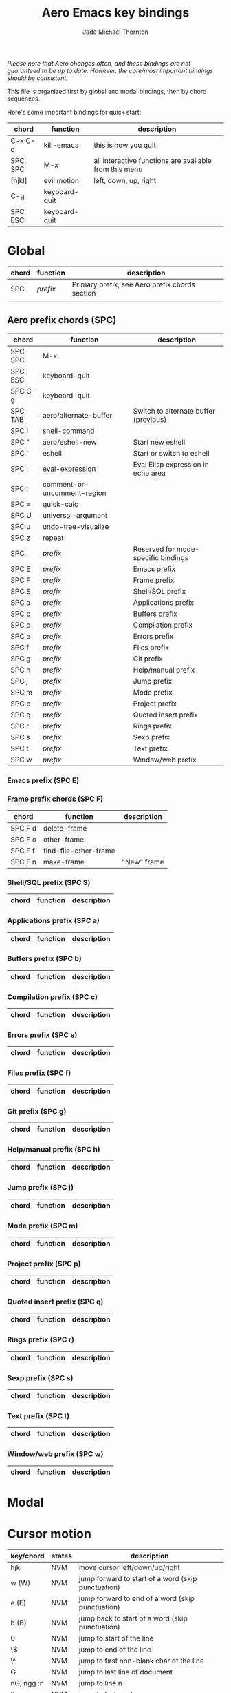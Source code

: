 #+Title: Aero Emacs key bindings
#+Author: Jade Michael Thornton
#+Options: toc:3

/Please note that Aero changes often, and these bindings are not guaranteed to
be up to date. However, the core/most important bindings should be consistent./

This file is organized first by global and modal bindings, then by chord
sequences.

Here's some important bindings for quick start:

| chord   | function      | description                                            |
|---------+---------------+--------------------------------------------------------|
| C-x C-c | kill-emacs    | this is how you quit                                   |
| SPC SPC | M-x           | all interactive functions are available from this menu |
| [hjkl]  | evil motion   | left, down, up, right                                  |
| C-g     | keyboard-quit |                                                        |
| SPC ESC | keyboard-quit |                                                        |

* Global

| chord | function | description                                    |
|-------+----------+------------------------------------------------|
| SPC   | /prefix/ | Primary prefix, see Aero prefix chords section |
|       |          |                                                |

** Aero prefix chords (SPC)

| chord   | function                    | description                           |
|---------+-----------------------------+---------------------------------------|
| SPC SPC | M-x                         |                                       |
| SPC ESC | keyboard-quit               |                                       |
| SPC C-g | keyboard-quit               |                                       |
| SPC TAB | aero/alternate-buffer       | Switch to alternate buffer (previous) |
| SPC !   | shell-command               |                                       |
| SPC "   | aero/eshell-new             | Start new eshell                      |
| SPC '   | eshell                      | Start or switch to eshell             |
| SPC :   | eval-expression             | Eval Elisp expression in echo area    |
| SPC ;   | comment-or-uncomment-region |                                       |
| SPC =   | quick-calc                  |                                       |
| SPC U   | universal-argument          |                                       |
| SPC u   | undo-tree-visualize         |                                       |
| SPC z   | repeat                      |                                       |
| SPC ,   | /prefix/                    | Reserved for mode-specific bindings   |
| SPC E   | /prefix/                    | Emacs prefix                          |
| SPC F   | /prefix/                    | Frame prefix                          |
| SPC S   | /prefix/                    | Shell/SQL prefix                      |
| SPC a   | /prefix/                    | Applications prefix                   |
| SPC b   | /prefix/                    | Buffers prefix                        |
| SPC c   | /prefix/                    | Compilation prefix                    |
| SPC e   | /prefix/                    | Errors prefix                         |
| SPC f   | /prefix/                    | Files prefix                          |
| SPC g   | /prefix/                    | Git prefix                            |
| SPC h   | /prefix/                    | Help/manual prefix                    |
| SPC j   | /prefix/                    | Jump prefix                           |
| SPC m   | /prefix/                    | Mode prefix                           |
| SPC p   | /prefix/                    | Project prefix                        |
| SPC q   | /prefix/                    | Quoted insert prefix                  |
| SPC r   | /prefix/                    | Rings prefix                          |
| SPC s   | /prefix/                    | Sexp prefix                           |
| SPC t   | /prefix/                    | Text prefix                           |
| SPC w   | /prefix/                    | Window/web prefix                     |

*** Emacs prefix (SPC E)
*** Frame prefix chords (SPC F)

| chord   | function              | description |
|---------+-----------------------+-------------|
| SPC F d | delete-frame          |             |
| SPC F o | other-frame           |             |
| SPC F f | find-file-other-frame |             |
| SPC F n | make-frame            | "New" frame |

*** Shell/SQL prefix (SPC S)
| chord   | function              | description |
|---------+-----------------------+-------------|
*** Applications prefix (SPC a)
| chord   | function              | description |
|---------+-----------------------+-------------|
*** Buffers prefix (SPC b)
| chord   | function              | description |
|---------+-----------------------+-------------|
*** Compilation prefix (SPC c)
| chord   | function              | description |
|---------+-----------------------+-------------|
*** Errors prefix (SPC e)
| chord   | function              | description |
|---------+-----------------------+-------------|
*** Files prefix (SPC f)
| chord   | function              | description |
|---------+-----------------------+-------------|
*** Git prefix (SPC g)
| chord   | function              | description |
|---------+-----------------------+-------------|
*** Help/manual prefix (SPC h)
| chord   | function              | description |
|---------+-----------------------+-------------|
*** Jump prefix (SPC j)
| chord   | function              | description |
|---------+-----------------------+-------------|
*** Mode prefix (SPC m)
| chord   | function              | description |
|---------+-----------------------+-------------|
*** Project prefix (SPC p)
| chord   | function              | description |
|---------+-----------------------+-------------|
*** Quoted insert prefix (SPC q)
| chord   | function              | description |
|---------+-----------------------+-------------|
*** Rings prefix (SPC r)
| chord   | function              | description |
|---------+-----------------------+-------------|
*** Sexp prefix (SPC s)
| chord   | function              | description |
|---------+-----------------------+-------------|
*** Text prefix (SPC t)
| chord   | function              | description |
|---------+-----------------------+-------------|
*** Window/web prefix (SPC w)
| chord   | function              | description |
|---------+-----------------------+-------------|

* Modal



* Cursor motion

| key/chord  | states | description                                            |
|------------+--------+--------------------------------------------------------|
| hjkl       | NVM    | move cursor left/down/up/right                         |
| w (W)      | NVM    | jump forward to start of a word (skip punctuation)     |
| e (E)      | NVM    | jump forward to end of a word (skip punctuation)       |
| b (B)      | NVM    | jump back to start of a word (skip punctuation)        |
| 0          | NVM    | jump to start of the line                              |
| \$         | NVM    | jump to end of the line                                |
| \^         | NVM    | jump to first non-blank char of the line               |
| G          | NVM    | jump to last line of document                          |
| nG, ngg :n | NVM    | jump to line n                                         |
| ''         | NVM    | jump to last mark                                      |
| fx (Fx)    | NVM    | jump to next (last) occurence of char x                |
| tx (Tx)    | NVM    | jump to one char before (after) the next (last) char x |
| }          | NVM    | jump to next paragraph                                 |
| {          | NVM    | jump to previous paragraph                             |
| H          | NVM    | jump to top/home of screen                             |
| L          | NVM    | jump to last line of screen                            |
| M          | NVM    | jump to middle of screen                               |

* Buffer and screen motion

| key/chord | states | description                        |
|-----------+--------+------------------------------------|
| C-u       | NVM    | move screen up half page           |
| C-b       | NVM    | move screen up full page           |
| C-d       | NVM    | move screen down half page         |
| C-f       | NVM    | move screen down full page         |
| zz        | NVM    | center screen on cursor            |
| zt        | NVM    | align top of screen with cursor    |
| zb        | NVM    | align bottom of screen with cursor |

* Window motion

| key/chord | states | description                       |
|-----------+--------+-----------------------------------|
| M-hjkl    | all    | move to window left/down/up/right |


* General keys

| key/chord | states      | description                                              |
|-----------+-------------+----------------------------------------------------------|
| C-j       | all         | return immediate; with emmet mode, activate emmet return |
| C-z       | all         | switch between Emacs and Evil states                     |

* General editing

| key/chord | states | description   |
|-----------+--------+---------------|
| TAB       | NVMEI  | indent (dwim) |

* Visual editing

| key/chord | states | description                                  |
|-----------+--------+----------------------------------------------|
| v         | N      | enter visual state                           |
| V         | N      | mark line then enter visual state            |
| C-v       | N      | enter visual block state                     |
| vaw       | N      | mark word, enter visual                      |
| vab (vaB) | N      | mark round (curly) block, enter visual       |
| vib (viB) | N      | mark inner round (curly) block, enter visual |
| vo        | V      | move to other end of region                  |
| > (<)     | V      | shift region right (left)                    |
| y         | V      | yank region                                  |
| \~        | V      | switch case                                  |
| d         | V      | delete selection                             |
| ESC       | V      | enter normal state                           |

* Insert editing

| key/chord | states | description                                   |
|-----------+--------+-----------------------------------------------|
| i (a)     | N      | enter insert state before (after) cursor      |
| I (A)     | N      | enter insert state at beginning (end) of line |
| o (O)     | N      | open a new line below (above) current line    |
| ea        | N      | append at end of word                         |
| C-f (C-b) | I      | move cursor forward (back) char               |
| ESC       | I      | enter normal state                            |

* Normal editing

| key/chord | states | description                          |
|-----------+--------+--------------------------------------|
| r         | N      | replace char                         |
| J         | N      | join line with line below            |
| cc, S     | N      | change/replace line                  |
| cw        | N      | change/replace to end of word        |
| c$        | N      | change/replace to end of line        |
| s         | N      | delete char and substitute text      |
| xp        | N      | transpose two letters/kill and paste |
| u (C-r)   | N      | undo (redo)                          |
| .         | N      | repeat last command                  |

* Yanking

Yanking means opposite things in the Evil and Holy camps. In Vi, one yanks /from
the buffer to a register/, while in Emacs (natively), one yanks /from the kill
ring to the buffer/. This is very confusing. Here we consider yanking and
killing synonyms, while pulling from the kill ring is putting. So, in Aero, one
kills from the buffer to the kill ring, then puts from the kill ring to the
buffer. However, since "k" is a movement command, we stick with the Vi keys
based on "y". Putting could also be thought of as pasting.

| key/chord | states | description               |
|-----------+--------+---------------------------|
| y         | V      | kill region               |
| yy        | N      | kill line                 |
| nyy       | N      | kill n lines              |
| :n,Ny     | N      | kill lines n to N         |
| yw        | N      | kill word                 |
| y$        | N      | kill to end of line       |
| dd        | N      | kill line                 |
| ndd       | N      | kill n lines              |
| :n,Nd     | N      | kill lines n to N         |
| dw        | N      | kill word                 |
| D, d$     | N      | kill to end of line       |
| x         | N      | kill char                 |
| p (P)     | N      | put after (before) cursor |

* Searching

| key/chord      | states | description             |
|----------------+--------+-------------------------|
| \*             | N      | search for word         |
| /pattern       | N      | search pattern          |
| ?pattern       | N      | search pattern backward |
| n              | N      | repeat search forward   |
| N              | N      | repeat search backward  |
| :n,Ns/old/new/ | N      | replace in lines n to N |
| :%s/old/new/   | N      | replace in buffer       |
| :s/old/new/    | V      | replace in region       |


* Exiting, quitting, interrupting

| key/chord      | states | description                                       |
|----------------+--------+---------------------------------------------------|
| C-x C-c        | all    | exit with confirmation and unwritten buffer check |
| M-x kill-emacs | all    | exit immediate                                    |
| C-g            | all    | quit/interrupt                                   |

